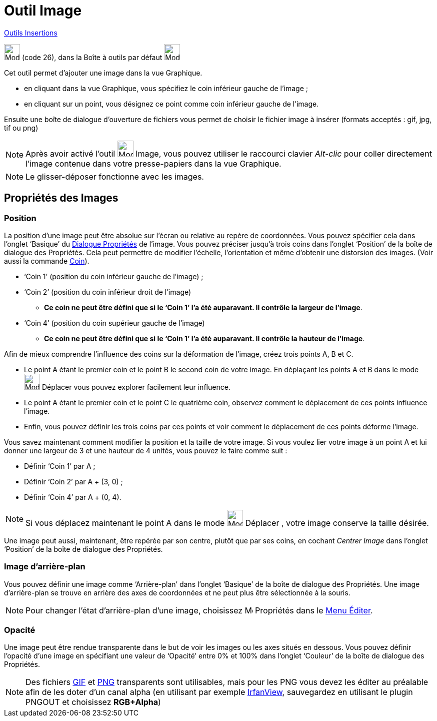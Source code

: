 = Outil Image
:page-en: tools/Image
ifdef::env-github[:imagesdir: /fr/modules/ROOT/assets/images]

xref:/Insertions.adoc[Outils Insertions]

image:Mode_image1.png[Mode image1.png,width=32,height=32] (code 26), dans la Boîte à outils par défaut
image:32px-Mode_slider.svg.png[Mode slider.svg,width=32,height=32]

Cet outil permet d’ajouter une image dans la vue Graphique.

* en cliquant dans la vue Graphique, vous spécifiez le coin inférieur gauche de l’image ;

* en cliquant sur un point, vous désignez ce point comme coin inférieur gauche de l’image.

Ensuite une boîte de dialogue d’ouverture de fichiers vous permet de choisir le fichier image à insérer (formats
acceptés : gif, jpg, tif ou png)

[NOTE]
====

Après avoir activé l’outil image:Mode_image1.png[Mode image1.png,width=32,height=32] Image, vous pouvez
utiliser le raccourci clavier _Alt-clic_ pour coller directement l’image contenue dans votre presse-papiers dans la vue
Graphique.

====

[NOTE]
====

Le glisser-déposer fonctionne avec les images.

====

== Propriétés des Images

=== Position

La position d’une image peut être absolue sur l’écran ou relative au repère de coordonnées. Vous pouvez spécifier cela
dans l’onglet ‘Basique’ du xref:/Dialogue_Propriétés.adoc[Dialogue Propriétés] de l’image. Vous pouvez préciser jusqu’à
trois coins dans l’onglet ‘Position’ de la boîte de dialogue des Propriétés. Cela peut permettre de modifier l’échelle,
l’orientation et même d’obtenir une distorsion des images. (Voir aussi la commande xref:/commands/Coin.adoc[Coin]).

* ‘Coin 1’ (position du coin inférieur gauche de l’image) ;
* ‘Coin 2’ (position du coin inférieur droit de l’image)
** **Ce coin ne peut être défini que si le ‘Coin 1’ l’a été auparavant. Il contrôle la largeur de l’image**.
* ‘Coin 4’ (position du coin supérieur gauche de l’image)
** **Ce coin ne peut être défini que si le ‘Coin 1’ l’a été auparavant. Il contrôle la hauteur de l’image**.



[EXAMPLE]
====

Afin de mieux comprendre l’influence des coins sur la déformation de l’image, créez trois points A, B et C.

* Le point A étant le premier coin et le point B le second coin de votre image. En déplaçant les points A et B dans le
mode image:32px-Mode_move.svg.png[Mode move.svg,width=32,height=32] Déplacer vous pouvez explorer facilement leur
influence.
* Le point A étant le premier coin et le point C le quatrième coin, observez comment le déplacement de ces points
influence l’image.
* Enfin, vous pouvez définir les trois coins par ces points et voir comment le déplacement de ces points déforme
l’image.

====

[EXAMPLE]
====

Vous savez maintenant comment modifier la position et la taille de votre image. Si vous voulez lier votre
image à un point A et lui donner une largeur de 3 et une hauteur de 4 unités, vous pouvez le faire comme suit :

* Définir ‘Coin 1’ par A ;
* Définir ‘Coin 2’ par A + (3, 0) ;
* Définir ‘Coin 4’ par A + (0, 4).

====

[NOTE]
====

Si vous déplacez maintenant le point A dans le mode image:32px-Mode_move.svg.png[Mode
move.svg,width=32,height=32] Déplacer , votre image conserve la taille désirée.

====

Une image peut aussi, maintenant, être repérée par son centre, plutôt que par ses coins, en cochant _Centrer Image_ dans
l’onglet ‘Position’ de la boîte de dialogue des Propriétés.

=== Image d’arrière-plan

Vous pouvez définir une image comme ‘Arrière-plan’ dans l’onglet ‘Basique’ de la boîte de dialogue des Propriétés. Une
image d’arrière-plan se trouve en arrière des axes de coordonnées et ne peut plus être sélectionnée à la souris.

[NOTE]
====

Pour changer l’état d’arrière-plan d’une image, choisissez image:Menu_Properties.png[Menu
Properties.png,width=16,height=16] Propriétés dans le xref:/Menu_Éditer.adoc[Menu Éditer].

====

=== Opacité

Une image peut être rendue transparente dans le but de voir les images ou les axes situés en dessous. Vous pouvez
définir l'opacité d’une image en spécifiant une valeur de ‘Opacité’ entre 0% et 100% dans l’onglet ‘Couleur’ de la boîte
de dialogue des Propriétés.

[NOTE]
====

Des fichiers https://fr.wikipedia.org/wiki/Graphics_Interchange_Format[GIF]
et https://fr.wikipedia.org/wiki/Portable_Network_Graphics[PNG] transparents sont utilisables, mais pour les PNG vous
devez les éditer au préalable afin de les doter d'un canal alpha (en utilisant par exemple
http://www.irfanview.com[IrfanView], sauvegardez en utilisant le plugin PNGOUT et choisissez *RGB+Alpha*)

====
